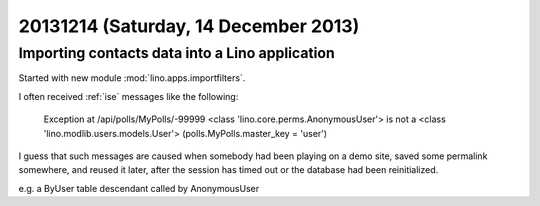=====================================
20131214 (Saturday, 14 December 2013)
=====================================


Importing contacts data into a Lino application
-----------------------------------------------

Started with new module :mod:`lino.apps.importfilters`.


I often received :ref:`ise` messages like the following:

  Exception at /api/polls/MyPolls/-99999
  <class 'lino.core.perms.AnonymousUser'> is not a <class 'lino.modlib.users.models.User'> (polls.MyPolls.master_key = 'user')

I guess that such messages are caused when somebody had been playing 
on a demo site, saved some permalink somewhere, and reused it later, 
after the session has timed out or the database had been reinitialized.

e.g. a ByUser table descendant called by AnonymousUser

